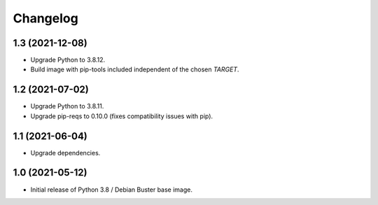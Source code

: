 Changelog
=========

1.3 (2021-12-08)
----------------

* Upgrade Python to 3.8.12.
* Build image with pip-tools included independent of the chosen `TARGET`.


1.2 (2021-07-02)
----------------

* Upgrade Python to 3.8.11.
* Upgrade pip-reqs to 0.10.0 (fixes compatibility issues with pip).


1.1 (2021-06-04)
----------------

* Upgrade dependencies.


1.0 (2021-05-12)
----------------

* Initial release of Python 3.8 / Debian Buster base image.
